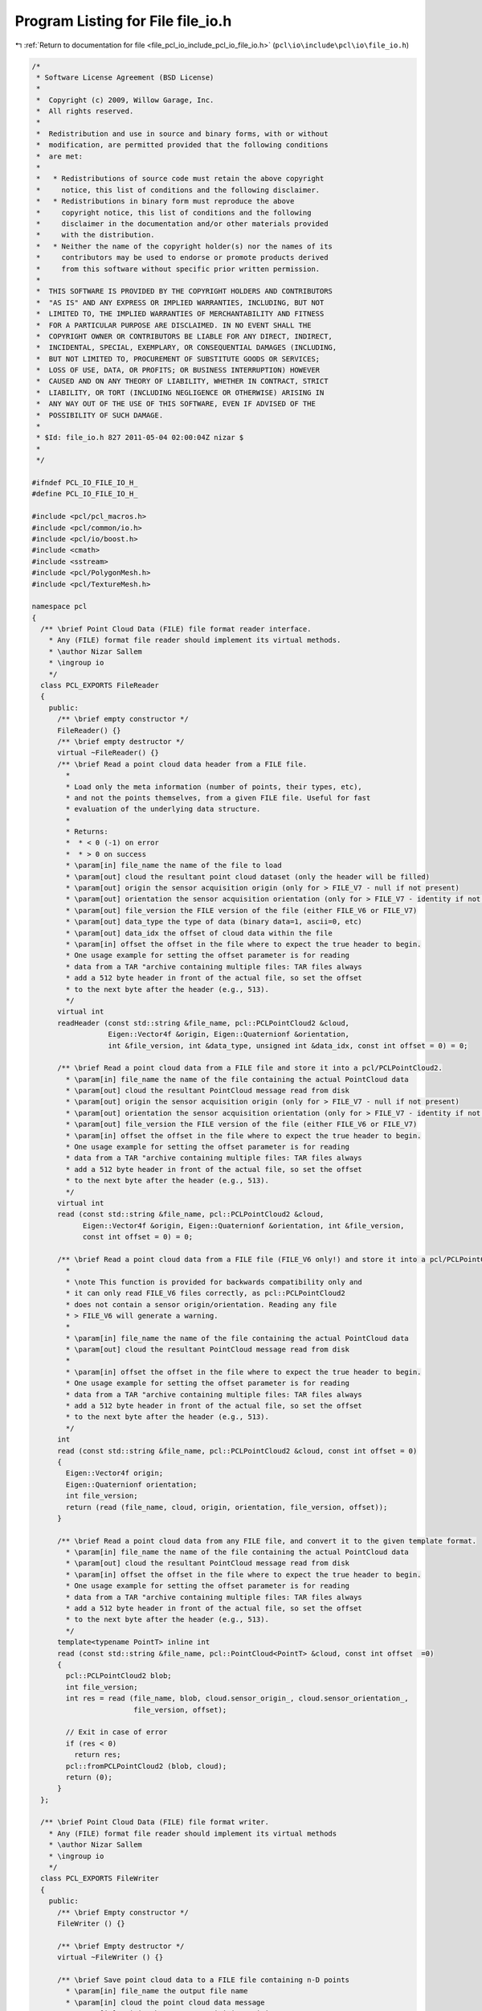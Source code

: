 
.. _program_listing_file_pcl_io_include_pcl_io_file_io.h:

Program Listing for File file_io.h
==================================

|exhale_lsh| :ref:`Return to documentation for file <file_pcl_io_include_pcl_io_file_io.h>` (``pcl\io\include\pcl\io\file_io.h``)

.. |exhale_lsh| unicode:: U+021B0 .. UPWARDS ARROW WITH TIP LEFTWARDS

.. code-block:: cpp

   /*
    * Software License Agreement (BSD License)
    *
    *  Copyright (c) 2009, Willow Garage, Inc.
    *  All rights reserved.
    *
    *  Redistribution and use in source and binary forms, with or without
    *  modification, are permitted provided that the following conditions
    *  are met:
    *
    *   * Redistributions of source code must retain the above copyright
    *     notice, this list of conditions and the following disclaimer.
    *   * Redistributions in binary form must reproduce the above
    *     copyright notice, this list of conditions and the following
    *     disclaimer in the documentation and/or other materials provided
    *     with the distribution.
    *   * Neither the name of the copyright holder(s) nor the names of its
    *     contributors may be used to endorse or promote products derived
    *     from this software without specific prior written permission.
    *
    *  THIS SOFTWARE IS PROVIDED BY THE COPYRIGHT HOLDERS AND CONTRIBUTORS
    *  "AS IS" AND ANY EXPRESS OR IMPLIED WARRANTIES, INCLUDING, BUT NOT
    *  LIMITED TO, THE IMPLIED WARRANTIES OF MERCHANTABILITY AND FITNESS
    *  FOR A PARTICULAR PURPOSE ARE DISCLAIMED. IN NO EVENT SHALL THE
    *  COPYRIGHT OWNER OR CONTRIBUTORS BE LIABLE FOR ANY DIRECT, INDIRECT,
    *  INCIDENTAL, SPECIAL, EXEMPLARY, OR CONSEQUENTIAL DAMAGES (INCLUDING,
    *  BUT NOT LIMITED TO, PROCUREMENT OF SUBSTITUTE GOODS OR SERVICES;
    *  LOSS OF USE, DATA, OR PROFITS; OR BUSINESS INTERRUPTION) HOWEVER
    *  CAUSED AND ON ANY THEORY OF LIABILITY, WHETHER IN CONTRACT, STRICT
    *  LIABILITY, OR TORT (INCLUDING NEGLIGENCE OR OTHERWISE) ARISING IN
    *  ANY WAY OUT OF THE USE OF THIS SOFTWARE, EVEN IF ADVISED OF THE
    *  POSSIBILITY OF SUCH DAMAGE.
    *
    * $Id: file_io.h 827 2011-05-04 02:00:04Z nizar $
    *
    */
   
   #ifndef PCL_IO_FILE_IO_H_
   #define PCL_IO_FILE_IO_H_
   
   #include <pcl/pcl_macros.h>
   #include <pcl/common/io.h>
   #include <pcl/io/boost.h>
   #include <cmath>
   #include <sstream>
   #include <pcl/PolygonMesh.h>
   #include <pcl/TextureMesh.h>
   
   namespace pcl
   {
     /** \brief Point Cloud Data (FILE) file format reader interface.
       * Any (FILE) format file reader should implement its virtual methods.
       * \author Nizar Sallem
       * \ingroup io
       */
     class PCL_EXPORTS FileReader
     {
       public:
         /** \brief empty constructor */ 
         FileReader() {}
         /** \brief empty destructor */ 
         virtual ~FileReader() {}
         /** \brief Read a point cloud data header from a FILE file. 
           *
           * Load only the meta information (number of points, their types, etc),
           * and not the points themselves, from a given FILE file. Useful for fast
           * evaluation of the underlying data structure.
           *
           * Returns:
           *  * < 0 (-1) on error
           *  * > 0 on success
           * \param[in] file_name the name of the file to load
           * \param[out] cloud the resultant point cloud dataset (only the header will be filled)
           * \param[out] origin the sensor acquisition origin (only for > FILE_V7 - null if not present)
           * \param[out] orientation the sensor acquisition orientation (only for > FILE_V7 - identity if not present)
           * \param[out] file_version the FILE version of the file (either FILE_V6 or FILE_V7)
           * \param[out] data_type the type of data (binary data=1, ascii=0, etc)
           * \param[out] data_idx the offset of cloud data within the file
           * \param[in] offset the offset in the file where to expect the true header to begin.
           * One usage example for setting the offset parameter is for reading
           * data from a TAR "archive containing multiple files: TAR files always
           * add a 512 byte header in front of the actual file, so set the offset
           * to the next byte after the header (e.g., 513).
           */
         virtual int 
         readHeader (const std::string &file_name, pcl::PCLPointCloud2 &cloud,
                     Eigen::Vector4f &origin, Eigen::Quaternionf &orientation, 
                     int &file_version, int &data_type, unsigned int &data_idx, const int offset = 0) = 0;
   
         /** \brief Read a point cloud data from a FILE file and store it into a pcl/PCLPointCloud2.
           * \param[in] file_name the name of the file containing the actual PointCloud data
           * \param[out] cloud the resultant PointCloud message read from disk
           * \param[out] origin the sensor acquisition origin (only for > FILE_V7 - null if not present)
           * \param[out] orientation the sensor acquisition orientation (only for > FILE_V7 - identity if not present)
           * \param[out] file_version the FILE version of the file (either FILE_V6 or FILE_V7)
           * \param[in] offset the offset in the file where to expect the true header to begin.
           * One usage example for setting the offset parameter is for reading
           * data from a TAR "archive containing multiple files: TAR files always
           * add a 512 byte header in front of the actual file, so set the offset
           * to the next byte after the header (e.g., 513).
           */
         virtual int 
         read (const std::string &file_name, pcl::PCLPointCloud2 &cloud,
               Eigen::Vector4f &origin, Eigen::Quaternionf &orientation, int &file_version, 
               const int offset = 0) = 0;
   
         /** \brief Read a point cloud data from a FILE file (FILE_V6 only!) and store it into a pcl/PCLPointCloud2.
           * 
           * \note This function is provided for backwards compatibility only and
           * it can only read FILE_V6 files correctly, as pcl::PCLPointCloud2
           * does not contain a sensor origin/orientation. Reading any file 
           * > FILE_V6 will generate a warning. 
           *
           * \param[in] file_name the name of the file containing the actual PointCloud data
           * \param[out] cloud the resultant PointCloud message read from disk
           *
           * \param[in] offset the offset in the file where to expect the true header to begin.
           * One usage example for setting the offset parameter is for reading
           * data from a TAR "archive containing multiple files: TAR files always
           * add a 512 byte header in front of the actual file, so set the offset
           * to the next byte after the header (e.g., 513).
           */
         int 
         read (const std::string &file_name, pcl::PCLPointCloud2 &cloud, const int offset = 0)
         {
           Eigen::Vector4f origin;
           Eigen::Quaternionf orientation;
           int file_version;
           return (read (file_name, cloud, origin, orientation, file_version, offset));
         }
   
         /** \brief Read a point cloud data from any FILE file, and convert it to the given template format.
           * \param[in] file_name the name of the file containing the actual PointCloud data
           * \param[out] cloud the resultant PointCloud message read from disk
           * \param[in] offset the offset in the file where to expect the true header to begin.
           * One usage example for setting the offset parameter is for reading
           * data from a TAR "archive containing multiple files: TAR files always
           * add a 512 byte header in front of the actual file, so set the offset
           * to the next byte after the header (e.g., 513).
           */
         template<typename PointT> inline int
         read (const std::string &file_name, pcl::PointCloud<PointT> &cloud, const int offset  =0)
         {
           pcl::PCLPointCloud2 blob;
           int file_version;
           int res = read (file_name, blob, cloud.sensor_origin_, cloud.sensor_orientation_, 
                           file_version, offset);
   
           // Exit in case of error
           if (res < 0)
             return res;
           pcl::fromPCLPointCloud2 (blob, cloud);
           return (0);
         }
     };
   
     /** \brief Point Cloud Data (FILE) file format writer.
       * Any (FILE) format file reader should implement its virtual methods
       * \author Nizar Sallem
       * \ingroup io
       */
     class PCL_EXPORTS FileWriter
     {
       public:
         /** \brief Empty constructor */ 
         FileWriter () {}
   
         /** \brief Empty destructor */ 
         virtual ~FileWriter () {}
   
         /** \brief Save point cloud data to a FILE file containing n-D points
           * \param[in] file_name the output file name
           * \param[in] cloud the point cloud data message
           * \param[in] origin the sensor acquisition origin
           * \param[in] orientation the sensor acquisition orientation
           * \param[in] binary set to true if the file is to be written in a binary
           * FILE format, false (default) for ASCII
           */
         virtual int
         write (const std::string &file_name, const pcl::PCLPointCloud2 &cloud,
                const Eigen::Vector4f &origin = Eigen::Vector4f::Zero (), 
                const Eigen::Quaternionf &orientation = Eigen::Quaternionf::Identity (),
                const bool binary = false) = 0;
   
         /** \brief Save point cloud data to a FILE file containing n-D points
           * \param[in] file_name the output file name
           * \param[in] cloud the point cloud data message (boost shared pointer)
           * \param[in] binary set to true if the file is to be written in a binary
           * FILE format, false (default) for ASCII
           * \param[in] origin the sensor acquisition origin
           * \param[in] orientation the sensor acquisition orientation
           */
         inline int
         write (const std::string &file_name, const pcl::PCLPointCloud2::ConstPtr &cloud,
                const Eigen::Vector4f &origin = Eigen::Vector4f::Zero (), 
                const Eigen::Quaternionf &orientation = Eigen::Quaternionf::Identity (),
                const bool binary = false)
         {
           return (write (file_name, *cloud, origin, orientation, binary));
         }
   
         /** \brief Save point cloud data to a FILE file containing n-D points
           * \param[in] file_name the output file name
           * \param[in] cloud the pcl::PointCloud data
           * \param[in] binary set to true if the file is to be written in a binary
           * FILE format, false (default) for ASCII
           */
         template<typename PointT> inline int
         write (const std::string &file_name, 
                const pcl::PointCloud<PointT> &cloud, 
                const bool binary = false)
         {
           Eigen::Vector4f origin = cloud.sensor_origin_;
           Eigen::Quaternionf orientation = cloud.sensor_orientation_;
   
           pcl::PCLPointCloud2 blob;
           pcl::toPCLPointCloud2 (cloud, blob);
   
           // Save the data
           return (write (file_name, blob, origin, orientation, binary));
         }
     };
   
     /** \brief inserts a value of type Type (uchar, char, uint, int, float, double, ...) into a stringstream.
       *
       * If the value is NaN, it inserts "nan".
       *
       * \param[in] cloud the cloud to copy from
       * \param[in] point_index the index of the point
       * \param[in] point_size the size of the point in the cloud
       * \param[in] field_idx the index of the dimension/field
       * \param[in] fields_count the current fields count
       * \param[out] stream the ostringstream to copy into
       */
     template <typename Type> inline void
     copyValueString (const pcl::PCLPointCloud2 &cloud,
                      const unsigned int point_index, 
                      const int point_size, 
                      const unsigned int field_idx, 
                      const unsigned int fields_count, 
                      std::ostream &stream)
     {
       Type value;
       memcpy (&value, &cloud.data[point_index * point_size + cloud.fields[field_idx].offset + fields_count * sizeof (Type)], sizeof (Type));
       if (pcl_isnan (value))
         stream << "nan";
       else
         stream << boost::numeric_cast<Type>(value);
     }
     template <> inline void
     copyValueString<int8_t> (const pcl::PCLPointCloud2 &cloud,
                              const unsigned int point_index, 
                              const int point_size, 
                              const unsigned int field_idx, 
                              const unsigned int fields_count, 
                              std::ostream &stream)
     {
       int8_t value;
       memcpy (&value, &cloud.data[point_index * point_size + cloud.fields[field_idx].offset + fields_count * sizeof (int8_t)], sizeof (int8_t));
       if (pcl_isnan (value))
         stream << "nan";
       else
         // Numeric cast doesn't give us what we want for int8_t
         stream << boost::numeric_cast<int>(value);
     }
     template <> inline void
     copyValueString<uint8_t> (const pcl::PCLPointCloud2 &cloud,
                               const unsigned int point_index, 
                               const int point_size, 
                               const unsigned int field_idx, 
                               const unsigned int fields_count, 
                               std::ostream &stream)
     {
       uint8_t value;
       memcpy (&value, &cloud.data[point_index * point_size + cloud.fields[field_idx].offset + fields_count * sizeof (uint8_t)], sizeof (uint8_t));
       if (pcl_isnan (value))
         stream << "nan";
       else
         // Numeric cast doesn't give us what we want for uint8_t
         stream << boost::numeric_cast<int>(value);
     }
   
     /** \brief Check whether a given value of type Type (uchar, char, uint, int, float, double, ...) is finite or not
       *
       * \param[in] cloud the cloud that contains the data
       * \param[in] point_index the index of the point
       * \param[in] point_size the size of the point in the cloud
       * \param[in] field_idx the index of the dimension/field
       * \param[in] fields_count the current fields count
       *
       * \return true if the value is finite, false otherwise
       */
     template <typename Type> inline bool
     isValueFinite (const pcl::PCLPointCloud2 &cloud,
                    const unsigned int point_index, 
                    const int point_size, 
                    const unsigned int field_idx, 
                    const unsigned int fields_count)
     {
       Type value;
       memcpy (&value, &cloud.data[point_index * point_size + cloud.fields[field_idx].offset + fields_count * sizeof (Type)], sizeof (Type));
       if (!pcl_isfinite (value))
         return (false);
       return (true);
     }
   
     /** \brief Copy one single value of type T (uchar, char, uint, int, float, double, ...) from a string
       * 
       * Uses aoti/atof to do the conversion.
       * Checks if the st is "nan" and converts it accordingly.
       *
       * \param[in] st the string containing the value to convert and copy
       * \param[out] cloud the cloud to copy it to
       * \param[in] point_index the index of the point
       * \param[in] field_idx the index of the dimension/field
       * \param[in] fields_count the current fields count
       */
     template <typename Type> inline void
     copyStringValue (const std::string &st, pcl::PCLPointCloud2 &cloud,
                      unsigned int point_index, unsigned int field_idx, unsigned int fields_count)
     {
       Type value;
       if (boost::iequals(st, "nan"))
       {
         value = std::numeric_limits<Type>::quiet_NaN ();
         cloud.is_dense = false;
       }
       else
       {
         std::istringstream is (st);
         is.imbue (std::locale::classic ());
         if (!(is >> value))
           value = static_cast<Type> (atof (st.c_str ()));
       }
   
       memcpy (&cloud.data[point_index * cloud.point_step + 
                           cloud.fields[field_idx].offset + 
                           fields_count * sizeof (Type)], reinterpret_cast<char*> (&value), sizeof (Type));
     }
   
     template <> inline void
     copyStringValue<int8_t> (const std::string &st, pcl::PCLPointCloud2 &cloud,
                              unsigned int point_index, unsigned int field_idx, unsigned int fields_count)
     {
       int8_t value;
       if (boost::iequals(st, "nan"))
       {
         value = static_cast<int8_t> (std::numeric_limits<int>::quiet_NaN ());
         cloud.is_dense = false;
       }
       else
       {
         int val;
         std::istringstream is (st);
         is.imbue (std::locale::classic ());
         //is >> val;  -- unfortunately this fails on older GCC versions and CLANG on MacOS
         if (!(is >> val))
           val = static_cast<int> (atof (st.c_str ()));
         value = static_cast<int8_t> (val);
       }
   
       memcpy (&cloud.data[point_index * cloud.point_step + 
                           cloud.fields[field_idx].offset + 
                           fields_count * sizeof (int8_t)], reinterpret_cast<char*> (&value), sizeof (int8_t));
     }
   
     template <> inline void
     copyStringValue<uint8_t> (const std::string &st, pcl::PCLPointCloud2 &cloud,
                              unsigned int point_index, unsigned int field_idx, unsigned int fields_count)
     {
       uint8_t value;
       if (boost::iequals(st, "nan"))
       {
         value = static_cast<uint8_t> (std::numeric_limits<int>::quiet_NaN ());
         cloud.is_dense = false;
       }
       else
       {
         int val;
         std::istringstream is (st);
         is.imbue (std::locale::classic ());
         //is >> val;  -- unfortunately this fails on older GCC versions and CLANG on MacOS
         if (!(is >> val))
           val = static_cast<int> (atof (st.c_str ()));
         value = static_cast<uint8_t> (val);
       }
   
       memcpy (&cloud.data[point_index * cloud.point_step + 
                           cloud.fields[field_idx].offset + 
                           fields_count * sizeof (uint8_t)], reinterpret_cast<char*> (&value), sizeof (uint8_t));
     }
   
   }
   
   #endif  //#ifndef PCL_IO_FILE_IO_H_
